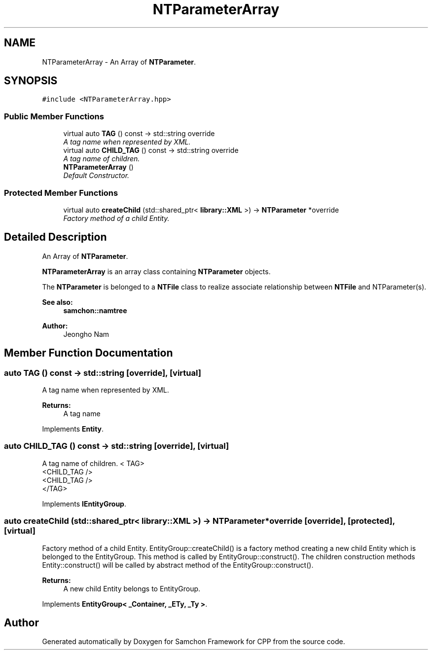 .TH "NTParameterArray" 3 "Mon Oct 26 2015" "Version 1.0.0" "Samchon Framework for CPP" \" -*- nroff -*-
.ad l
.nh
.SH NAME
NTParameterArray \- An Array of \fBNTParameter\fP\&.  

.SH SYNOPSIS
.br
.PP
.PP
\fC#include <NTParameterArray\&.hpp>\fP
.SS "Public Member Functions"

.in +1c
.ti -1c
.RI "virtual auto \fBTAG\fP () const  \-> std::string override"
.br
.RI "\fIA tag name when represented by XML\&. \fP"
.ti -1c
.RI "virtual auto \fBCHILD_TAG\fP () const  \-> std::string override"
.br
.RI "\fIA tag name of children\&. \fP"
.ti -1c
.RI "\fBNTParameterArray\fP ()"
.br
.RI "\fIDefault Constructor\&. \fP"
.in -1c
.SS "Protected Member Functions"

.in +1c
.ti -1c
.RI "virtual auto \fBcreateChild\fP (std::shared_ptr< \fBlibrary::XML\fP >) \-> \fBNTParameter\fP *override"
.br
.RI "\fIFactory method of a child Entity\&. \fP"
.in -1c
.SH "Detailed Description"
.PP 
An Array of \fBNTParameter\fP\&. 

\fBNTParameterArray\fP is an array class containing \fBNTParameter\fP objects\&. 
.PP
The \fBNTParameter\fP is belonged to a \fBNTFile\fP class to realize associate relationship between \fBNTFile\fP and NTParameter(s)\&. 
.PP
 
.PP
\fBSee also:\fP
.RS 4
\fBsamchon::namtree\fP 
.RE
.PP
\fBAuthor:\fP
.RS 4
Jeongho Nam 
.RE
.PP

.SH "Member Function Documentation"
.PP 
.SS "auto TAG () const \->  std::string\fC [override]\fP, \fC [virtual]\fP"

.PP
A tag name when represented by XML\&. 
.PP
\fBReturns:\fP
.RS 4
A tag name 
.RE
.PP

.PP
Implements \fBEntity\fP\&.
.SS "auto CHILD_TAG () const \->  std::string\fC [override]\fP, \fC [virtual]\fP"

.PP
A tag name of children\&. < TAG>
.br
      <CHILD_TAG />
.br
      <CHILD_TAG />
.br
 </TAG> 
.PP
Implements \fBIEntityGroup\fP\&.
.SS "auto createChild (std::shared_ptr< \fBlibrary::XML\fP >) \->  \fBNTParameter\fP *override\fC [override]\fP, \fC [protected]\fP, \fC [virtual]\fP"

.PP
Factory method of a child Entity\&. EntityGroup::createChild() is a factory method creating a new child Entity which is belonged to the EntityGroup\&. This method is called by EntityGroup::construct()\&. The children construction methods Entity::construct() will be called by abstract method of the EntityGroup::construct()\&. 
.PP
\fBReturns:\fP
.RS 4
A new child Entity belongs to EntityGroup\&. 
.RE
.PP

.PP
Implements \fBEntityGroup< _Container, _ETy, _Ty >\fP\&.

.SH "Author"
.PP 
Generated automatically by Doxygen for Samchon Framework for CPP from the source code\&.
